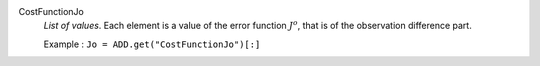 .. index:: single: CostFunctionJo

CostFunctionJo
  *List of values*. Each element is a value of the error function :math:`J^o`,
  that is of the observation difference part.

  Example :
  ``Jo = ADD.get("CostFunctionJo")[:]``
